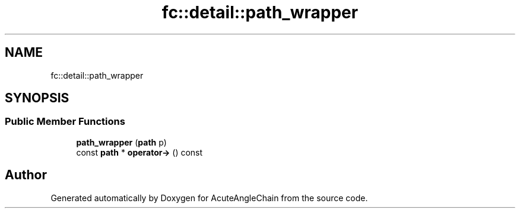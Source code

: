 .TH "fc::detail::path_wrapper" 3 "Sun Jun 3 2018" "AcuteAngleChain" \" -*- nroff -*-
.ad l
.nh
.SH NAME
fc::detail::path_wrapper
.SH SYNOPSIS
.br
.PP
.SS "Public Member Functions"

.in +1c
.ti -1c
.RI "\fBpath_wrapper\fP (\fBpath\fP p)"
.br
.ti -1c
.RI "const \fBpath\fP * \fBoperator\->\fP () const"
.br
.in -1c

.SH "Author"
.PP 
Generated automatically by Doxygen for AcuteAngleChain from the source code\&.
